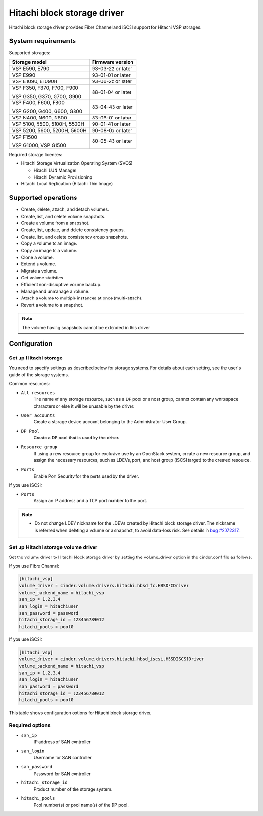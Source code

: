 ============================
Hitachi block storage driver
============================

Hitachi block storage driver provides Fibre Channel and iSCSI support for
Hitachi VSP storages.

System requirements
~~~~~~~~~~~~~~~~~~~

Supported storages:

+-----------------+------------------------+
| Storage model   | Firmware version       |
+=================+========================+
| VSP E590,       | 93-03-22 or later      |
| E790            |                        |
+-----------------+------------------------+
| VSP E990        | 93-01-01 or later      |
+-----------------+------------------------+
| VSP E1090,      | 93-06-2x or later      |
| E1090H          |                        |
+-----------------+------------------------+
| VSP F350,       | 88-01-04 or later      |
| F370,           |                        |
| F700,           |                        |
| F900            |                        |
|                 |                        |
| VSP G350,       |                        |
| G370,           |                        |
| G700,           |                        |
| G900            |                        |
+-----------------+------------------------+
| VSP F400,       | 83-04-43 or later      |
| F600,           |                        |
| F800            |                        |
|                 |                        |
| VSP G200,       |                        |
| G400,           |                        |
| G600,           |                        |
| G800            |                        |
+-----------------+------------------------+
| VSP N400,       | 83-06-01 or later      |
| N600,           |                        |
| N800            |                        |
+-----------------+------------------------+
| VSP 5100,       | 90-01-41 or later      |
| 5500,           |                        |
| 5100H,          |                        |
| 5500H           |                        |
+-----------------+------------------------+
| VSP 5200,       | 90-08-0x or later      |
| 5600,           |                        |
| 5200H,          |                        |
| 5600H           |                        |
+-----------------+------------------------+
| VSP F1500       | 80-05-43 or later      |
|                 |                        |
| VSP G1000,      |                        |
| VSP G1500       |                        |
+-----------------+------------------------+

Required storage licenses:

* Hitachi Storage Virtualization Operating System (SVOS)

  - Hitachi LUN Manager
  - Hitachi Dynamic Provisioning
* Hitachi Local Replication (Hitachi Thin Image)

Supported operations
~~~~~~~~~~~~~~~~~~~~

* Create, delete, attach, and detach volumes.
* Create, list, and delete volume snapshots.
* Create a volume from a snapshot.
* Create, list, update, and delete consistency groups.
* Create, list, and delete consistency group snapshots.
* Copy a volume to an image.
* Copy an image to a volume.
* Clone a volume.
* Extend a volume.
* Migrate a volume.
* Get volume statistics.
* Efficient non-disruptive volume backup.
* Manage and unmanage a volume.
* Attach a volume to multiple instances at once (multi-attach).
* Revert a volume to a snapshot.

.. note::

   The volume having snapshots cannot be extended in this driver.

Configuration
~~~~~~~~~~~~~

Set up Hitachi storage
----------------------

You need to specify settings as described below for storage systems. For
details about each setting, see the user's guide of the storage systems.

Common resources:

- ``All resources``
    The name of any storage resource, such as a DP pool or a host group,
    cannot contain any whitespace characters or else it will be unusable
    by the driver.

- ``User accounts``
    Create a storage device account belonging to the Administrator User Group.

- ``DP Pool``
    Create a DP pool that is used by the driver.

- ``Resource group``
    If using a new resource group for exclusive use by an OpenStack system,
    create a new resource group, and assign the necessary resources, such as
    LDEVs, port, and host group (iSCSI target) to the created resource.

- ``Ports``
    Enable Port Security for the ports used by the driver.

If you use iSCSI:

- ``Ports``
    Assign an IP address and a TCP port number to the port.

.. note::

   * Do not change LDEV nickname for the LDEVs created by Hitachi block
     storage driver. The nickname is referred when deleting a volume or
     a snapshot, to avoid data-loss risk. See details in `bug #2072317`_.

Set up Hitachi storage volume driver
------------------------------------

Set the volume driver to Hitachi block storage driver by setting the
volume_driver option in the cinder.conf file as follows:

If you use Fibre Channel:

.. code-block:: ini

   [hitachi_vsp]
   volume_driver = cinder.volume.drivers.hitachi.hbsd_fc.HBSDFCDriver
   volume_backend_name = hitachi_vsp
   san_ip = 1.2.3.4
   san_login = hitachiuser
   san_password = password
   hitachi_storage_id = 123456789012
   hitachi_pools = pool0

If you use iSCSI:

.. code-block:: ini

   [hitachi_vsp]
   volume_driver = cinder.volume.drivers.hitachi.hbsd_iscsi.HBSDISCSIDriver
   volume_backend_name = hitachi_vsp
   san_ip = 1.2.3.4
   san_login = hitachiuser
   san_password = password
   hitachi_storage_id = 123456789012
   hitachi_pools = pool0

This table shows configuration options for Hitachi block storage driver.

.. config-table::
   :config-target: Hitachi block storage driver

   cinder.volume.drivers.hitachi.hbsd_common
   cinder.volume.drivers.hitachi.hbsd_rest
   cinder.volume.drivers.hitachi.hbsd_rest_fc

Required options
----------------

- ``san_ip``
    IP address of SAN controller

- ``san_login``
    Username for SAN controller

- ``san_password``
    Password for SAN controller

- ``hitachi_storage_id``
    Product number of the storage system.

- ``hitachi_pools``
    Pool number(s) or pool name(s) of the DP pool.

.. Document Hyperlinks
.. _bug #2072317:
  https://bugs.launchpad.net/cinder/+bug/2072317
